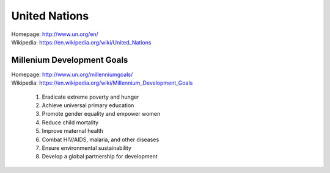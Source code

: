 
#################
United Nations
#################
| Homepage: http://www.un.org/en/
| Wikipedia: https://en.wikipedia.org/wiki/United_Nations

Millenium Development Goals
============================
| Homepage: http://www.un.org/millenniumgoals/
| Wikipedia: https://en.wikipedia.org/wiki/Millennium_Development_Goals

    1. Eradicate extreme poverty and hunger
    2. Achieve universal primary education
    3. Promote gender equality and empower women
    4. Reduce child mortality
    5. Improve maternal health
    6. Combat HIV/AIDS, malaria, and other diseases
    7. Ensure environmental sustainability
    8. Develop a global partnership for development

